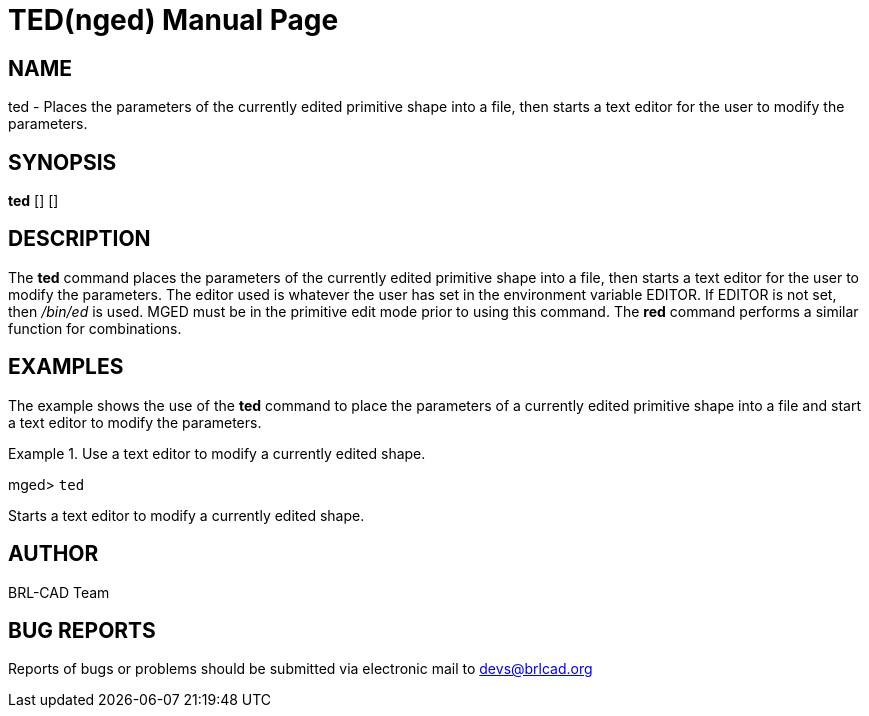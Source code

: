 = TED(nged)
BRL-CAD Team
:doctype: manpage
:man manual: BRL-CAD MGED Commands
:man source: BRL-CAD
:page-layout: base

== NAME

ted - Places the parameters of the currently edited primitive shape into
a file, then starts a text editor for the user to modify the parameters.
   

== SYNOPSIS

*[cmd]#ted#*  [] []

== DESCRIPTION

The *[cmd]#ted#*  command places the parameters of the currently edited primitive shape into a file, then starts a text editor for the user to modify the parameters. The editor used is whatever the user has set in the environment variable EDITOR. If EDITOR is not set, then _/bin/ed_  is used. MGED must be in the primitive edit mode prior to using this command. The *[cmd]#red#*  command performs a similar function for combinations. 

== EXAMPLES

The example shows the use of the *[cmd]#ted#*  command to place the parameters of a currently edited primitive shape into a file and start a text editor to modify the parameters. 

.Use a text editor to modify a currently edited shape.
====
[prompt]#mged># [ui]`ted` 

Starts a text editor to modify a currently edited shape. 
====

== AUTHOR

BRL-CAD Team

== BUG REPORTS

Reports of bugs or problems should be submitted via electronic mail to mailto:devs@brlcad.org[]
